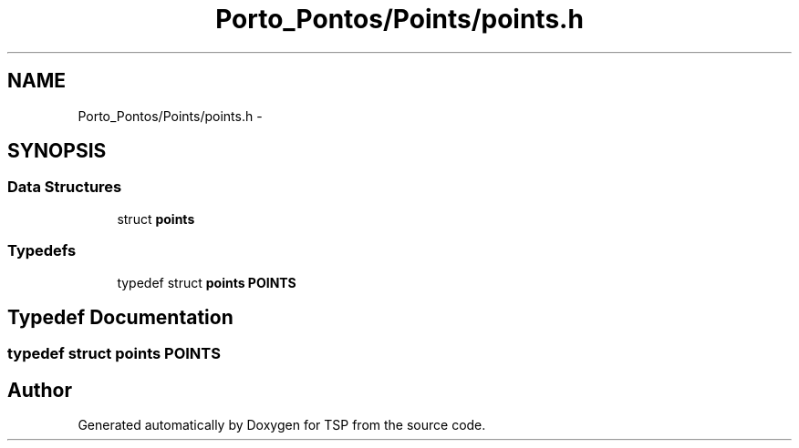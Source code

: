 .TH "Porto_Pontos/Points/points.h" 3 "Mon Jan 10 2022" "TSP" \" -*- nroff -*-
.ad l
.nh
.SH NAME
Porto_Pontos/Points/points.h \- 
.SH SYNOPSIS
.br
.PP
.SS "Data Structures"

.in +1c
.ti -1c
.RI "struct \fBpoints\fP"
.br
.in -1c
.SS "Typedefs"

.in +1c
.ti -1c
.RI "typedef struct \fBpoints\fP \fBPOINTS\fP"
.br
.in -1c
.SH "Typedef Documentation"
.PP 
.SS "typedef struct \fBpoints\fP \fBPOINTS\fP"

.SH "Author"
.PP 
Generated automatically by Doxygen for TSP from the source code\&.
